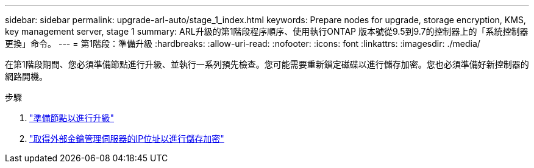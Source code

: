 ---
sidebar: sidebar 
permalink: upgrade-arl-auto/stage_1_index.html 
keywords: Prepare nodes for upgrade, storage encryption, KMS, key management server, stage 1 
summary: ARL升級的第1階段程序順序、使用執行ONTAP 版本號從9.5到9.7的控制器上的「系統控制器更換」命令。 
---
= 第1階段：準備升級
:hardbreaks:
:allow-uri-read: 
:nofooter: 
:icons: font
:linkattrs: 
:imagesdir: ./media/


[role="lead"]
在第1階段期間、您必須準備節點進行升級、並執行一系列預先檢查。您可能需要重新鎖定磁碟以進行儲存加密。您也必須準備好新控制器的網路開機。

.步驟
. link:prepare_nodes_for_upgrade.html["準備節點以進行升級"]
. link:get_ip_address_of_external_kms_for_storage_encryption.html["取得外部金鑰管理伺服器的IP位址以進行儲存加密"]

